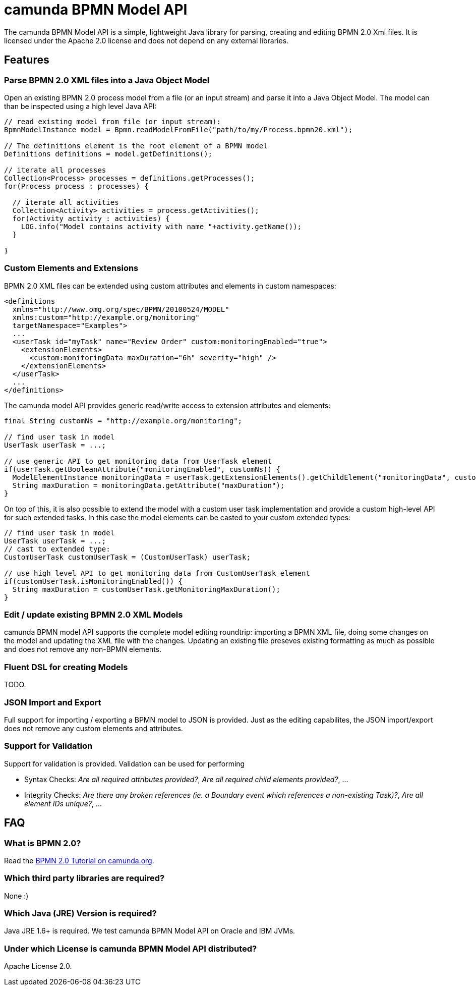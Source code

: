 = camunda BPMN Model API

The camunda BPMN Model API is a simple, lightweight Java library for parsing, creating and editing BPMN 2.0 Xml files. It is licensed under the Apache 2.0 license and does not depend on any external libraries.

== Features

=== Parse BPMN 2.0 XML files into a Java Object Model

Open an existing BPMN 2.0 process model from a file (or an input stream) and parse it into a Java Object Model. The model can than be inspected using a high level Java API:

[source,java]
----
// read existing model from file (or input stream):
BpmnModelInstance model = Bpmn.readModelFromFile("path/to/my/Process.bpmn20.xml");

// The definitions element is the root element of a BPMN model
Definitions definitions = model.getDefinitions();

// iterate all processes
Collection<Process> processes = definitions.getProcesses();
for(Process process : processes) {

  // iterate all activities
  Collection<Activity> activities = process.getActivities();
  for(Activity activity : activities) {
    LOG.info("Model contains activity with name "+activity.getName());
  }

}
----

=== Custom Elements and Extensions

BPMN 2.0 XML files can be extended using custom attributes and elements in custom namespaces:

[source,xml]
----
<definitions 
  xmlns="http://www.omg.org/spec/BPMN/20100524/MODEL"
  xmlns:custom="http://example.org/monitoring"
  targetNamespace="Examples">
  ...
  <userTask id="myTask" name="Review Order" custom:monitoringEnabled="true">
    <extensionElements>
      <custom:monitoringData maxDuration="6h" severity="high" />
    </extensionElements>
  </userTask>
  ...
</definitions>
----

The camunda model API provides generic read/write access to extension attributes and elements: 

[source,java]
----
final String customNs = "http://example.org/monitoring";

// find user task in model
UserTask userTask = ...; 

// use generic API to get monitoring data from UserTask element
if(userTask.getBooleanAttribute("monitoringEnabled", customNs)) {
  ModelElementInstance monitoringData = userTask.getExtensionElements().getChildElement("monitoringData", customNs);
  String maxDuration = monitoringData.getAttribute("maxDuration");
}
----

On top of this, it is also possible to extend the model with a custom user task implementation and 
provide a custom high-level API for such extended tasks. In this case the model elements can be casted to your custom extended types:

[source,java]
----

// find user task in model
UserTask userTask = ...; 
// cast to extended type:
CustomUserTask customUserTask = (CustomUserTask) userTask;

// use high level API to get monitoring data from CustomUserTask element
if(customUserTask.isMonitoringEnabled()) {
  String maxDuration = customUserTask.getMonitoringMaxDuration();
}
----

=== Edit / update existing BPMN 2.0 XML Models

camunda BPMN model API supports the complete model editing roundtrip: importing a BPMN XML file, doing some changes on the model and updating the XML file with the changes. Updating an existing file preseves existing formatting as much as possible and does not remove any non-BPMN elements.

=== Fluent DSL for creating Models

TODO.

=== JSON Import and Export

Full support for importing / exporting a BPMN model to JSON is provided. Just as the editing capabilites, the JSON import/export does not remove any custom elements and attributes.

=== Support for Validation

Support for validation is provided. Validation can be used for performing

* Syntax Checks: _Are all required attributes provided?_, _Are all required child elements provided?_, ...
* Integrity Checks: _Are there any broken references (ie. a Boundary event which references a non-existing Task)?_, _Are all element IDs unique?_, ...

== FAQ

=== What is BPMN 2.0?

Read the http://camunda.org/bpmn/tutorial.html[BPMN 2.0 Tutorial on camunda.org].

=== Which third party libraries are required?

None :)

=== Which Java (JRE) Version is required?

Java JRE 1.6+ is required. We test camunda BPMN Model API on Oracle and IBM JVMs.

=== Under which License is camunda BPMN Model API distributed?

Apache License 2.0.
